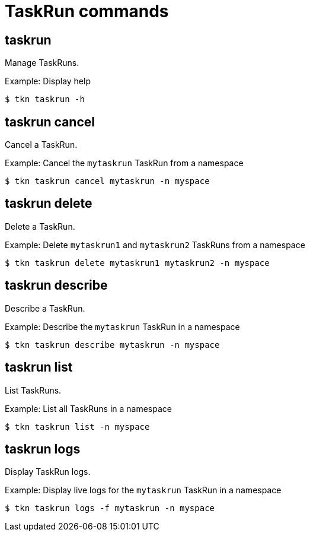 // Module included in the following assemblies:
//
// *  cli_reference/tkn_cli/op-tkn-reference.adoc

[id="op-tkn-task-run_{context}"]
= TaskRun commands

== taskrun
Manage TaskRuns.

.Example: Display help
[source,terminal]
----
$ tkn taskrun -h
----

== taskrun cancel
Cancel a TaskRun.

.Example: Cancel the `mytaskrun` TaskRun from a namespace
[source,terminal]
----
$ tkn taskrun cancel mytaskrun -n myspace
----

== taskrun delete
Delete a TaskRun.

.Example: Delete `mytaskrun1` and `mytaskrun2` TaskRuns from a namespace
[source,terminal]
----
$ tkn taskrun delete mytaskrun1 mytaskrun2 -n myspace
----

== taskrun describe
Describe a TaskRun.

.Example: Describe the `mytaskrun` TaskRun in a namespace
[source,terminal]
----
$ tkn taskrun describe mytaskrun -n myspace
----

== taskrun list
List TaskRuns.

.Example: List all TaskRuns in a namespace
[source,terminal]
----
$ tkn taskrun list -n myspace
----


== taskrun logs
Display TaskRun logs.

.Example: Display live logs for the `mytaskrun` TaskRun in a namespace

[source,terminal]
----
$ tkn taskrun logs -f mytaskrun -n myspace
----
